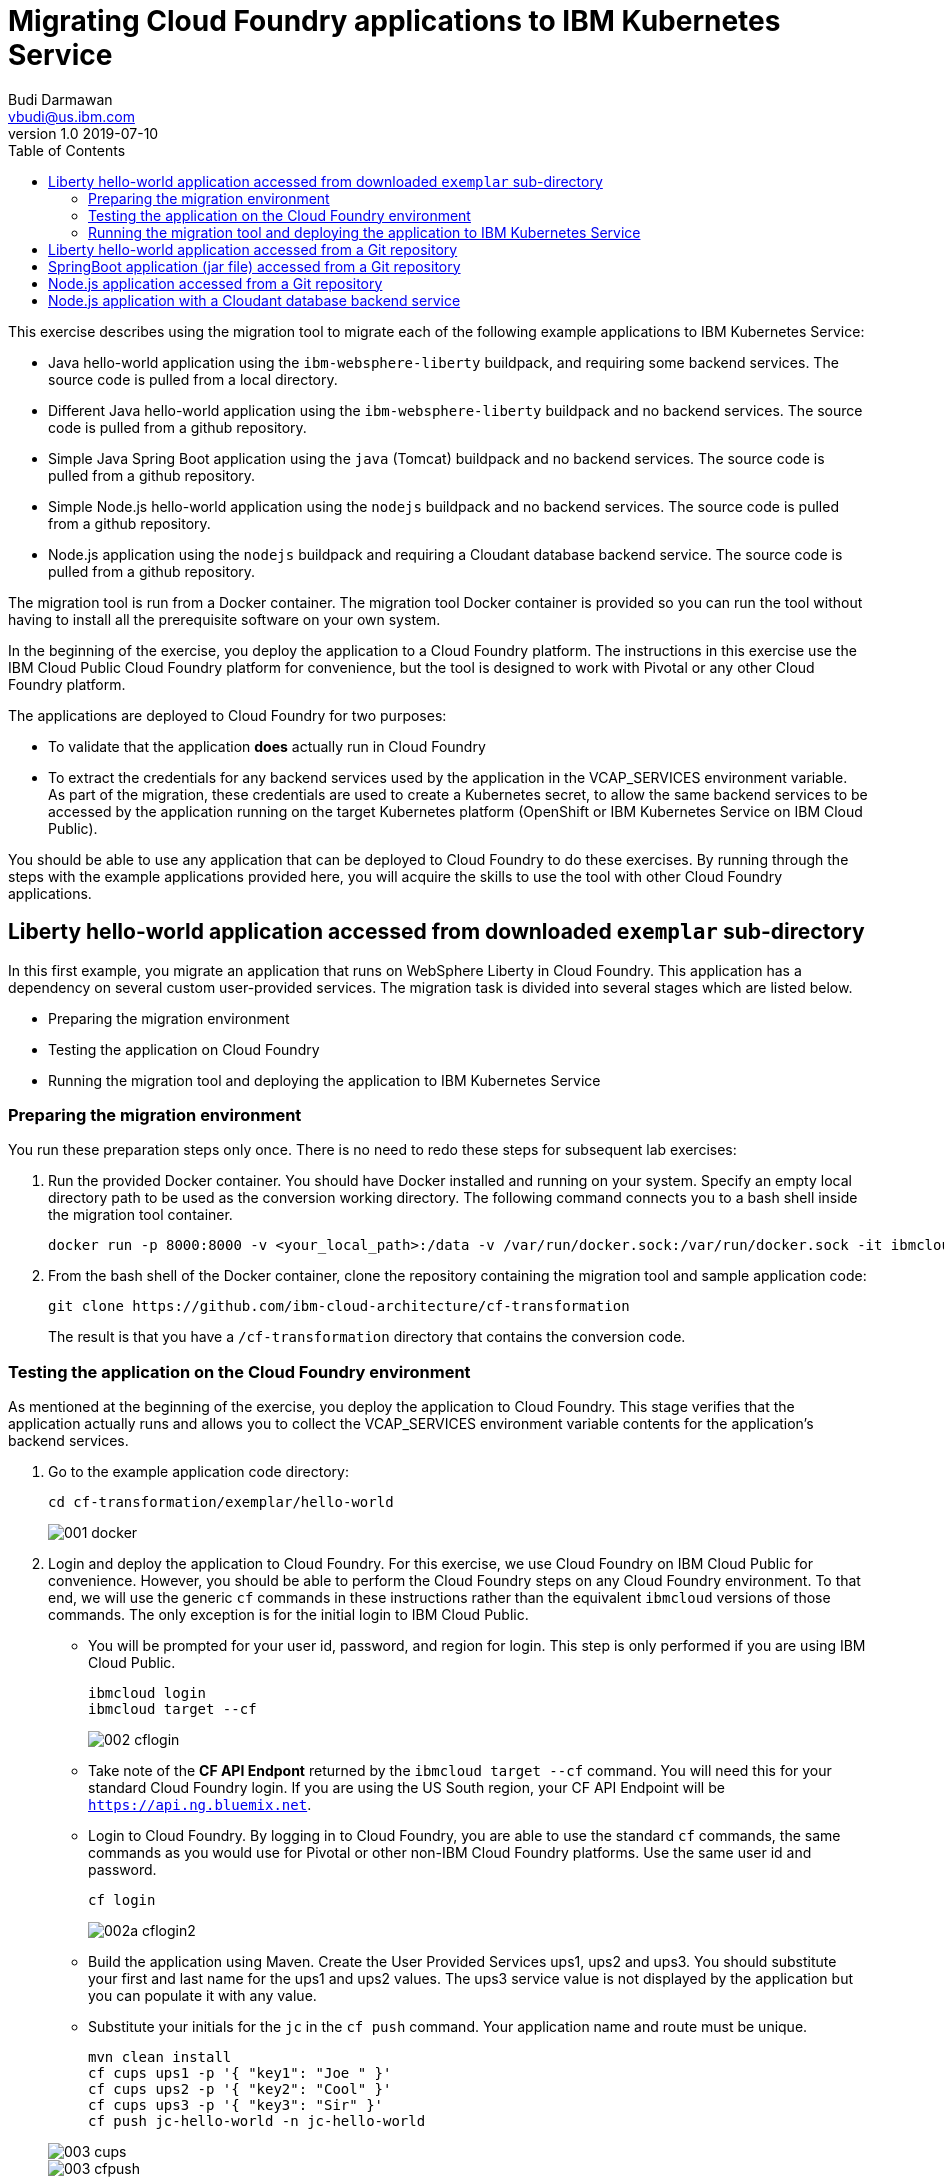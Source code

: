 = Migrating Cloud Foundry applications to IBM Kubernetes Service
Budi Darmawan <vbudi@us.ibm.com>
v1.0 2019-07-10
:toc:
:imagesdir: images

This exercise describes using the migration tool to migrate each of the following example applications to IBM Kubernetes Service:

- Java hello-world application using the `ibm-websphere-liberty` buildpack, and requiring some backend services. The source code is pulled from a local directory.
- Different Java hello-world application using the `ibm-websphere-liberty` buildpack and no backend services. The source code is pulled from a github repository.
- Simple Java Spring Boot application using the `java` (Tomcat) buildpack and no backend services. The source code is pulled from a github repository.
- Simple Node.js hello-world application using the `nodejs` buildpack and no backend services. The source code is pulled from a github repository.
- Node.js application using the `nodejs` buildpack and requiring a Cloudant database backend service. The source code is pulled from a github repository.

The migration tool is run from a Docker container. The migration tool Docker container is provided so you can run the tool without having to install all the prerequisite software on your own system.

In the beginning of the exercise, you deploy the application to a Cloud Foundry platform. The instructions in this exercise use the IBM Cloud Public Cloud Foundry platform for convenience, but the tool is designed to work with Pivotal or any other Cloud Foundry platform.

The applications are deployed to Cloud Foundry for two purposes: 

- To validate that the application **does** actually run in Cloud Foundry
- To extract the credentials for any backend services used by the application in the VCAP_SERVICES environment variable. As part of the migration, these credentials are used to create a Kubernetes secret, to allow the same backend services to be accessed by the application running on the target Kubernetes platform (OpenShift or IBM Kubernetes Service on IBM Cloud Public).

You should be able to use any application that can be deployed to Cloud Foundry to do these exercises. By running through the steps with the example applications provided here, you will acquire the skills to use the tool with other Cloud Foundry applications.

== Liberty hello-world application accessed from downloaded `exemplar` sub-directory

In this first example, you migrate an application that runs on WebSphere Liberty in Cloud Foundry. This application has a dependency on several custom user-provided services. The migration task is divided into several stages which are listed below.

- Preparing the migration environment
- Testing the application on Cloud Foundry
- Running the migration tool and deploying the application to IBM Kubernetes Service

=== Preparing the migration environment

You run these preparation steps only once. There is no need to redo these steps for subsequent lab exercises: 

1. Run the provided Docker container. You should have Docker installed and running on your system. Specify an empty local directory path to be used as the conversion working directory. The following command connects you to a bash shell inside the migration tool container. 

		docker run -p 8000:8000 -v <your_local_path>:/data -v /var/run/docker.sock:/var/run/docker.sock -it ibmcloudacademy/cfmigrationtool bash


2. From the bash shell of the Docker container, clone the repository containing the migration tool and sample application code:


		git clone https://github.com/ibm-cloud-architecture/cf-transformation

+
The result is that you have a `/cf-transformation` directory that contains the conversion code.

=== Testing the application on the Cloud Foundry environment

As mentioned at the beginning of the exercise, you deploy the application to Cloud Foundry. This stage verifies that the application actually runs and allows you to collect the VCAP_SERVICES environment variable contents for the application's backend services. 

1. Go to the example application code directory:

		cd cf-transformation/exemplar/hello-world

+
image::001-docker.png[]

2. Login and deploy the application to Cloud Foundry. For this exercise, we use Cloud Foundry on IBM Cloud Public for convenience. However, you should be able to perform the Cloud Foundry steps on any Cloud Foundry environment. To that end, we will use the generic `cf` commands in these instructions rather than the equivalent `ibmcloud` versions of those commands. The only exception is for the initial login to IBM Cloud Public. 
 
   - You will be prompted for your user id, password, and region for login. This step is only performed if you are using IBM Cloud Public.

			ibmcloud login 
			ibmcloud target --cf
+
image::002-cflogin.png[]
	
	- Take note of the *CF API Endpont* returned by the `ibmcloud target --cf` command. You will need this for your standard Cloud Foundry login. If you are using the US South region, your CF API Endpoint will be `https://api.ng.bluemix.net`. 
	- Login to Cloud Foundry. By logging in to Cloud Foundry, you are able to use the standard `cf` commands, the same commands as you would use for Pivotal or other non-IBM Cloud Foundry platforms. Use the same user id and password.

			cf login
			
+
image::002a-cflogin2.png[]
	
	- Build the application using Maven. Create the User Provided Services ups1, ups2 and ups3. You should substitute your first and last name for the ups1 and ups2 values. The ups3 service value is not displayed by the application but you can populate it with any value.
	- Substitute your initials for the `jc` in the `cf push` command. Your application name and route must be unique.

			mvn clean install
			cf cups ups1 -p '{ "key1": "Joe " }'
			cf cups ups2 -p '{ "key2": "Cool" }'
			cf cups ups3 -p '{ "key3": "Sir" }'
			cf push jc-hello-world -n jc-hello-world

+
image::003-cups.png[]
image::003-cfpush.png[]

3. Test your application to see whether it is running on Cloud Foundry. Go to the URL `http://jc-hello-world.mybluemix.net`, substituting your initials for `jc`. You should see the following screen, with your name displayed:
+
image::004-sampleapp.png[]

4. Now that the application is running, you should see that it is getting the values for your first and last name from the Custom User Provided Services (cups) you created and populated in the previous commands.

5. Go to the migration tool path:

		cd /cf-transformation/migrate

6. Retrieve the application's VCAP_SERVICES variables and put them in the `vcap.json` file.

		cf env jc-hello-world | awk '/VCAP_SERVICES/{flag=1} /^}/{flag=0} flag' | sed 's/"VCAP_SERVICES"://' > vcap.json
		cat vcap.json
+		
The output should be similar to the following:
+
image::005-vcapjson.png[]
   
=== Running the migration tool and deploying the application to IBM Kubernetes Service

The last stage of the migration is performed for the specific target environment. 

1. Run the migration command:

		./cf-migrate.sh -s /cf-transformation/exemplar/hello-world -t /data/cfliberty1 -e iks -b ibm-websphere-liberty
+
The output should be similar to the following:
+
image::006a-convert-iks.png[]

2. Open the generated `result.html` file using a Web browser (remember the path mapping that you did in the first step of preparing the environment). The `result.html` file will be in the subdirectory `cfliberty1/hello-world/defaultServer`.
+
image::007a-result-iks.png[]

3. Go directly to the section **Deploying application to iks** and perform the step-by-step instructions there. Note that you must specify the following values:

	- Repository host (REPOHOST). You can use `docker.io` to use DockerHub or use `icr.io` for IBM Cloud registry.
	- Namespace (REPOSPACE). Your namespace (in DockerHub, it is similar to your userID) that you define in the repository.
	- Kubernetes cluster name (CLUSTER)

	Note that for login to the IBM Kubernetes Services cluster using the `ibmcloud login` command, you may be asked to get an SSO login token. The commands that are listed in steps 2 and later are using the environment variables that are set above. If you have defined these environment variables, you should be able to run the commands as-is, directly cut-and-pasted from the `result.html` browser page to the bash prompt of the cfmigrationtool container. 

+
image::007-1-output-iks.png[]
image::007-2-output-iks.png[]
image::007-3-output-iks.png[]


4. Once the migration is completed, depending on the Kubernetes cluster type (Free or Paid cluster), collect the target route as follows (you must do the same thing for each of the other scenarios below):

	- For free cluster, use the Worker Node public IP and NodePort, run `ibmcloud ks workers --cluster $CLUSTER` and `kubectl get service`
	- For a paid cluster, the target route should be: `<APPLNAME>.<CLUSTER>.<REGION>.containers.appdomain.cloud`
+
Open a browser window to `http://<routehost>/JavaHelloWorldApp`. The result should be similar to the one you had for the application on Cloud Foundry.
+
image::008a-sampleapp-iks.png[]

## Liberty hello-world application accessed from a Git repository

In this second test case, you will migrate content that is retrieved directly from a git repository. This sample application does not use any backend services, hence you do not need to collect the VCAP_SERVICES values. The steps listed here can be performed directly similar to the previous exercise. 

1. Go back to the `migrate` directory and run the following command:

		cd /cf-transformation/migrate
		./cf-migrate.sh -s https://github.com/IBM-Cloud/java-helloworld -t /data/cfliberty2 -e iks -b ibm-websphere-liberty

2. Open the `result.html` file in subdirectory `cfliberty2/hello-world/defaultServer` in a Web browser and follow the instructions similar to the first test case. Check whether the application has launched and can be accessed on IBM Kubernetes Services. Check the URL `https://<routehost>/JavaHelloWorldApp`.
+
image::liberty2.png[]

== SpringBoot application (jar file) accessed from a Git repository

In this third test case, you will migrate a SpringBoot REST application from a git repository. This sample application does not use any backend services, hence you do not need to collect the VCAP_SERVICES values. The steps listed here can be performed directly similar to the first exercise. 

1. Go back to the `migrate` directory and run the following command:

		cd /cf-transformation/migrate
		./cf-migrate.sh -s https://github.com/ibm-cloud-academy/lightblue-customer -t /data/cfjava -e iks -b java

2. Open the `result.html` file in subdirectory `cfjava/target` in a Web browser and follow the instructions similar to the first test case. Check whether the application has launched and can be accessed on IBM Kubernetes Services. Check the URL `https://<routehost>/customer`.
+
image::customer.png[]


== Node.js application accessed from a Git repository

In this fourth test case, you will migrate a Node.js application from a git repository. This sample application does not use any backend services, hence you do not need to collect the VCAP_SERVICES values. The steps listed here can be performed directly similar to the first exercise. 

1. Go back to the `migrate` directory and run the following command:

		cd /cf-transformation/migrate
		./cf-migrate.sh -s https://github.com/IBM-Cloud/node-helloworld -t /data/cfnodejs -e iks -b nodejs

2. Open the `result.html` file in subdirectory `cfnodejs/node-helloworld` in a Web browser and follow the instructions similar to the first test case. Check whether the application has launched and can be accessed on IBM Kubernetes Services. Check the URL `https://<routehost>/`.
+
image::nodehello.png[]

== Node.js application with a Cloudant database backend service
 
In this last test case, we demonstrate migrating an application that uses a Cloudant database backend service. For this application, you will need to deploy it to Cloud Foundry first so you can collect the VCAP_SERVICES information.

1. Clone the application, and deploy the Cloudant database backend service and the application. Assuming you are still logged into IBM Cloud Public, the following commands are used.

		git clone https://github.com/IBM-Cloud/nodejs-cloudant.git
		cd nodejs-cloudant
		cf create-service cloudantNoSQLDB Lite sample-nodejs-cloudant-cloudantNoSQLDB
		cf services
+	
Keep running the `cf services` command until the `last operation` of the Cloudant service returns as `create succeeded`. Then continue with the following command.
		
		cf push

 - The application gets deployed and is bound to its Cloudant service. The Cloud Foundry service creates a custom route for the application so it doesn't have a name conflict with other instances of the same application. The custom route created is shown at the end of the deployment.
+
image::deploycld1.png[]

 - Open the application and try uploading any file from your local system to the organizer application. Use **Choose file** and then **Upload**. This action is needed to demonstrate that the migrated application is using the same Cloudant backend service from IBM Kubernetes Services.
 
+
image::organizer.png[]

2. Extract the VCAP_SERVICES environment variable values and list out the result in the `vcap.json` file.

		cd /cf-transformation/migrate
		cf env sample-nodejs-cloudant | awk '/VCAP_SERVICES/{flag=1} /^}/{flag=0} flag' | sed 's/"VCAP_SERVICES"://' > vcap.json
		cat vcap.json
		
3. Run the migration tool:

		./cf-migrate.sh -s https://github.com/IBM-Cloud/nodejs-cloudant -t /data/cfnodecloudant -e iks -b nodejs

4. Open the `result.html` file in subdirectory `cfnodecloudant/nodejs-cloudant` in a Web browser and follow the instructions similar to the first test case. Check whether the application has launched and can be accessed on IBM Kubernetes Services. Check the URL `http://<routehost>/`. Make sure that the file that you uploaded from Cloud Foundry exists and is displayed from the database.
